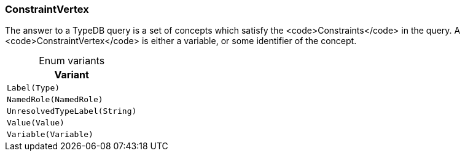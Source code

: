 [#_enum_ConstraintVertex]
=== ConstraintVertex

The answer to a TypeDB query is a set of concepts which satisfy the <code>Constraints</code> in the query. A <code>ConstraintVertex</code> is either a variable, or some identifier of the concept.

[caption=""]
.Enum variants
// tag::enum_constants[]
[cols=""]
[options="header"]
|===
|Variant
a| `Label(Type)`
a| `NamedRole(NamedRole)`
a| `UnresolvedTypeLabel(String)`
a| `Value(Value)`
a| `Variable(Variable)`
|===
// end::enum_constants[]

